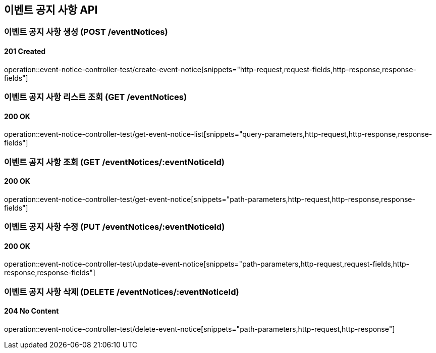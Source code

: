 == 이벤트 공지 사항 API
:source-highlighter: highlightjs

=== 이벤트 공지 사항 생성 (POST /eventNotices)

==== 201 Created

====
operation::event-notice-controller-test/create-event-notice[snippets="http-request,request-fields,http-response,response-fields"]
====

=== 이벤트 공지 사항 리스트 조회 (GET /eventNotices)

==== 200 OK

====
operation::event-notice-controller-test/get-event-notice-list[snippets="query-parameters,http-request,http-response,response-fields"]
====

=== 이벤트 공지 사항 조회 (GET /eventNotices/:eventNoticeId)

==== 200 OK

====
operation::event-notice-controller-test/get-event-notice[snippets="path-parameters,http-request,http-response,response-fields"]
====

=== 이벤트 공지 사항 수정 (PUT /eventNotices/:eventNoticeId)

==== 200 OK

====
operation::event-notice-controller-test/update-event-notice[snippets="path-parameters,http-request,request-fields,http-response,response-fields"]
====

=== 이벤트 공지 사항 삭제 (DELETE /eventNotices/:eventNoticeId)

==== 204 No Content

====
operation::event-notice-controller-test/delete-event-notice[snippets="path-parameters,http-request,http-response"]
====
